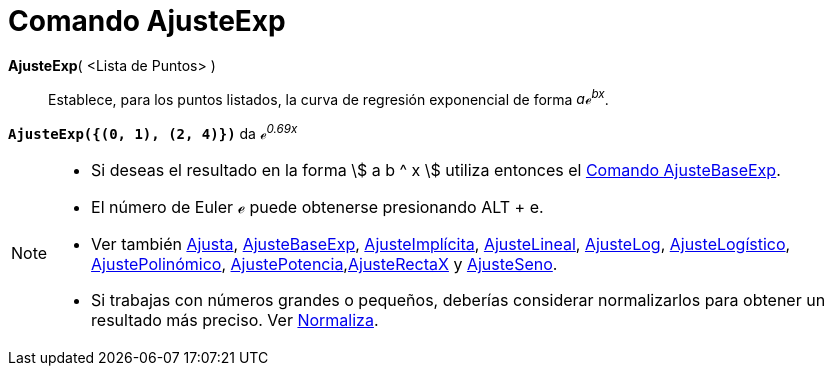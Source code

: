 = Comando AjusteExp
:page-en: commands/FitExp
ifdef::env-github[:imagesdir: /es/modules/ROOT/assets/images]

*AjusteExp*( <Lista de Puntos> )::
  Establece, para los puntos listados, la curva de regresión exponencial de forma _aℯ^bx^_.

[EXAMPLE]
====

*`++AjusteExp({(0, 1), (2, 4)})++`* da _ℯ^0.69x^_

====

[NOTE]
====

* Si deseas el resultado en la forma stem:[ a b ^ x ] utiliza entonces el xref:/commands/AjusteBaseExp.adoc[Comando
AjusteBaseExp].
* El número de Euler ℯ puede obtenerse presionando [.kcode]#ALT# + [.kcode]#e#.
* Ver también xref:/commands/Ajusta.adoc[Ajusta], xref:/commands/AjusteBaseExp.adoc[AjusteBaseExp],
xref:/commands/AjusteImplícita.adoc[AjusteImplícita], xref:/commands/AjusteLineal.adoc[AjusteLineal],
xref:/commands/AjusteLog.adoc[AjusteLog], xref:/commands/AjusteLogístico.adoc[AjusteLogístico],
xref:/commands/AjustePolinómico.adoc[AjustePolinómico],
xref:/commands/AjustePotencia.adoc[AjustePotencia],xref:/commands/AjusteRectaX.adoc[AjusteRectaX] y
xref:/commands/AjusteSeno.adoc[AjusteSeno].
* Si trabajas con números grandes o pequeños, deberías considerar normalizarlos para obtener un resultado más preciso.
Ver xref:/commands/Normaliza.adoc[Normaliza].

====
